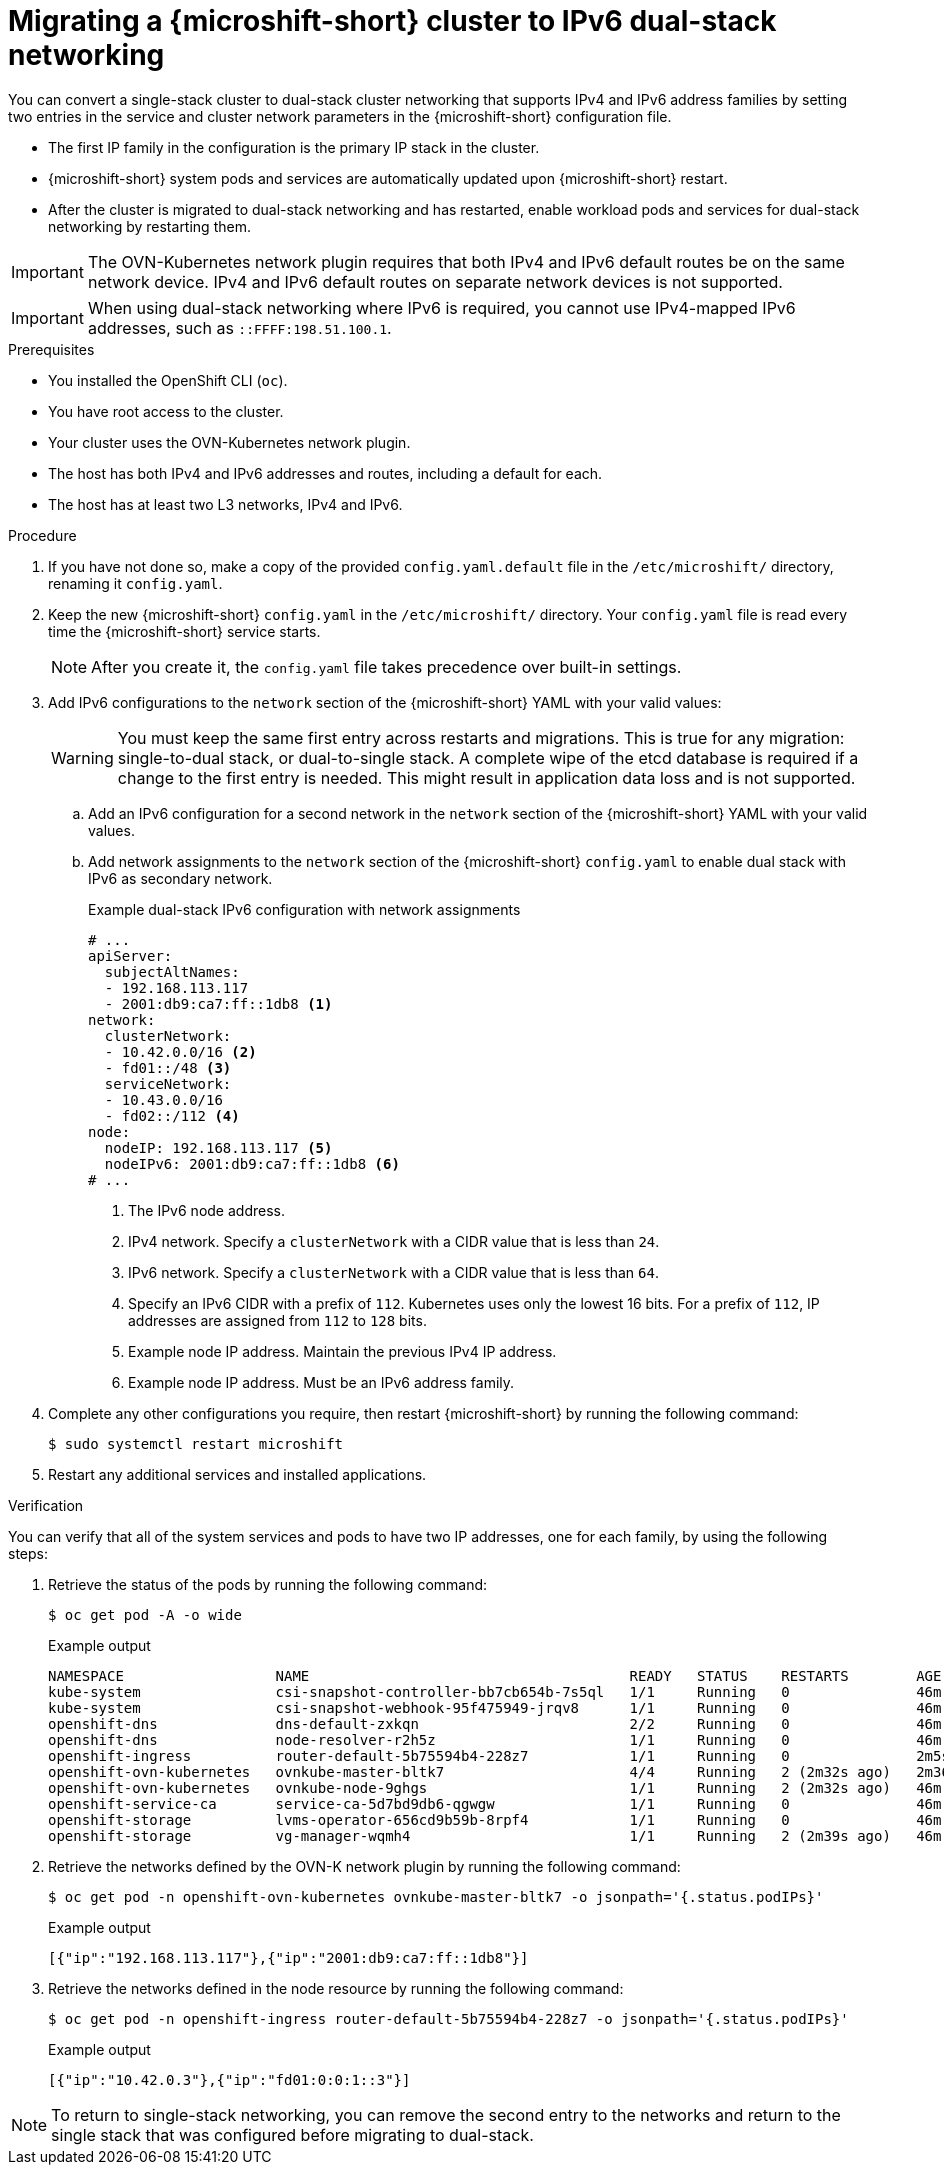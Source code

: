 // Module included in the following assemblies:
//
// * microshift_configuring/microshift-using-config-tools.adoc

:_mod-docs-content-type: PROCEDURE
[id="microshift-nw-ipv6-dual-stack-migrating-config_{context}"]
= Migrating a {microshift-short} cluster to IPv6 dual-stack networking

You can convert a single-stack cluster to dual-stack cluster networking that supports IPv4 and IPv6 address families by setting two entries in the service and cluster network parameters in the {microshift-short} configuration file.

* The first IP family in the configuration is the primary IP stack in the cluster.
* {microshift-short} system pods and services are automatically updated upon {microshift-short} restart.
* After the cluster is migrated to dual-stack networking and has restarted, enable workload pods and services for dual-stack networking by restarting them.

[IMPORTANT]
====
The OVN-Kubernetes network plugin requires that both IPv4 and IPv6 default routes be on the same network device. IPv4 and IPv6 default routes on separate network devices is not supported.
====

[IMPORTANT]
====
When using dual-stack networking where IPv6 is required, you cannot use IPv4-mapped IPv6 addresses, such as `::FFFF:198.51.100.1`.
====

.Prerequisites

* You installed the OpenShift CLI (`oc`).
* You have root access to the cluster.
* Your cluster uses the OVN-Kubernetes network plugin.
* The host has both IPv4 and IPv6 addresses and routes, including a default for each.
* The host has at least two L3 networks, IPv4 and IPv6.

.Procedure

. If you have not done so, make a copy of the provided `config.yaml.default` file in the `/etc/microshift/` directory, renaming it `config.yaml`.

. Keep the new {microshift-short} `config.yaml` in the `/etc/microshift/` directory. Your `config.yaml` file is read every time the {microshift-short} service starts.
+
[NOTE]
====
After you create it, the `config.yaml` file takes precedence over built-in settings.
====

. Add IPv6 configurations to the `network` section of the {microshift-short} YAML with your valid values:
+
[WARNING]
====
You must keep the same first entry across restarts and migrations. This is true for any migration: single-to-dual stack, or dual-to-single stack. A complete wipe of the etcd database is required if a change to the first entry is needed. This might result in application data loss and is not supported.
====
+
.. Add an IPv6 configuration for a second network in the `network` section of the {microshift-short} YAML with your valid values.

.. Add network assignments to the `network` section of the {microshift-short} `config.yaml` to enable dual stack with IPv6 as secondary network.
+
.Example dual-stack IPv6 configuration with network assignments
+
[source,terminal]
----
# ...
apiServer:
  subjectAltNames:
  - 192.168.113.117
  - 2001:db9:ca7:ff::1db8 <1>
network:
  clusterNetwork:
  - 10.42.0.0/16 <2>
  - fd01::/48 <3>
  serviceNetwork:
  - 10.43.0.0/16
  - fd02::/112 <4>
node:
  nodeIP: 192.168.113.117 <5>
  nodeIPv6: 2001:db9:ca7:ff::1db8 <6>
# ...
----
<1> The IPv6 node address.
<2> IPv4 network. Specify a `clusterNetwork` with a CIDR value that is less than `24`.
<3> IPv6 network. Specify a `clusterNetwork` with a CIDR value that is less than `64`.
<4> Specify an IPv6 CIDR with a prefix of `112`. Kubernetes uses only the lowest 16 bits. For a prefix of `112`, IP addresses are assigned from `112` to `128` bits.
<5> Example node IP address. Maintain the previous IPv4 IP address.
<6> Example node IP address. Must be an IPv6 address family.

. Complete any other configurations you require, then restart {microshift-short} by running the following command:
+
[source,terminal]
----
$ sudo systemctl restart microshift
----

. Restart any additional services and installed applications.

.Verification

You can verify that all of the system services and pods to have two IP addresses, one for each family, by using the following steps:

. Retrieve the status of the pods by running the following command:
+
[source,terminal]
----
$ oc get pod -A -o wide
----
+
.Example output
+
[source,text]
----
NAMESPACE                  NAME                                      READY   STATUS    RESTARTS        AGE     IP                NODE           NOMINATED NODE   READINESS GATES
kube-system                csi-snapshot-controller-bb7cb654b-7s5ql   1/1     Running   0               46m     10.42.0.6         microshift-9   <none>           <none>
kube-system                csi-snapshot-webhook-95f475949-jrqv8      1/1     Running   0               46m     10.42.0.4         microshift-9   <none>           <none>
openshift-dns              dns-default-zxkqn                         2/2     Running   0               46m     10.42.0.5         microshift-9   <none>           <none>
openshift-dns              node-resolver-r2h5z                       1/1     Running   0               46m     192.168.113.117   microshift-9   <none>           <none>
openshift-ingress          router-default-5b75594b4-228z7            1/1     Running   0               2m5s    10.42.0.3         microshift-9   <none>           <none>
openshift-ovn-kubernetes   ovnkube-master-bltk7                      4/4     Running   2 (2m32s ago)   2m36s   192.168.113.117   microshift-9   <none>           <none>
openshift-ovn-kubernetes   ovnkube-node-9ghgs                        1/1     Running   2 (2m32s ago)   46m     192.168.113.117   microshift-9   <none>           <none>
openshift-service-ca       service-ca-5d7bd9db6-qgwgw                1/1     Running   0               46m     10.42.0.7         microshift-9   <none>           <none>
openshift-storage          lvms-operator-656cd9b59b-8rpf4            1/1     Running   0               46m     10.42.0.8         microshift-9   <none>           <none>
openshift-storage          vg-manager-wqmh4                          1/1     Running   2 (2m39s ago)   46m     10.42.0.10        microshift-9   <none>           <none>
----

. Retrieve the networks defined by the OVN-K network plugin by running the following command:
+
[source,terminal]
----
$ oc get pod -n openshift-ovn-kubernetes ovnkube-master-bltk7 -o jsonpath='{.status.podIPs}'
----
+
.Example output
[source,text]
----
[{"ip":"192.168.113.117"},{"ip":"2001:db9:ca7:ff::1db8"}]
----

. Retrieve the networks defined in the node resource by running the following command:
+
[source,terminal]
----
$ oc get pod -n openshift-ingress router-default-5b75594b4-228z7 -o jsonpath='{.status.podIPs}'
----
+
.Example output
[source,text]
----
[{"ip":"10.42.0.3"},{"ip":"fd01:0:0:1::3"}]
----

[NOTE]
====
To return to single-stack networking, you can remove the second entry to the networks and return to the single stack that was configured before migrating to dual-stack.
====